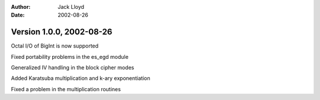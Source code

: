 
:Author: Jack Lloyd
:Date: 2002-08-26

Version 1.0.0, 2002-08-26
----------------------------------------

Octal I/O of BigInt is now supported

Fixed portability problems in the es_egd module

Generalized IV handling in the block cipher modes

Added Karatsuba multiplication and k-ary exponentiation

Fixed a problem in the multiplication routines


